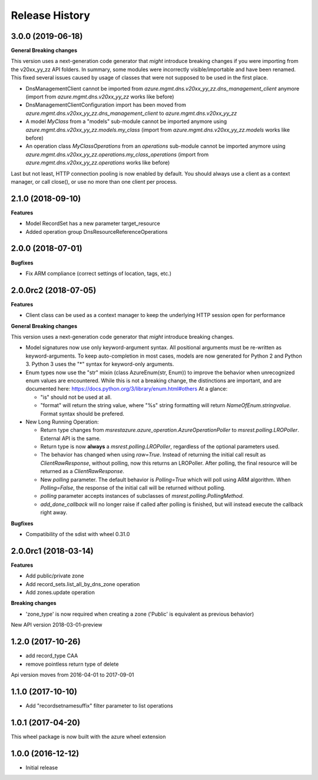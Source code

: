 .. :changelog:

Release History
===============

3.0.0 (2019-06-18)
++++++++++++++++++

**General Breaking changes**

This version uses a next-generation code generator that *might* introduce breaking changes if you were importing from the v20xx_yy_zz API folders.
In summary, some modules were incorrectly visible/importable and have been renamed. This fixed several issues caused by usage of classes that were not supposed to be used in the first place.

- DnsManagementClient cannot be imported from `azure.mgmt.dns.v20xx_yy_zz.dns_management_client` anymore (import from `azure.mgmt.dns.v20xx_yy_zz` works like before)
- DnsManagementClientConfiguration import has been moved from `azure.mgmt.dns.v20xx_yy_zz.dns_management_client` to `azure.mgmt.dns.v20xx_yy_zz`
- A model `MyClass` from a "models" sub-module cannot be imported anymore using `azure.mgmt.dns.v20xx_yy_zz.models.my_class` (import from `azure.mgmt.dns.v20xx_yy_zz.models` works like before)
- An operation class `MyClassOperations` from an `operations` sub-module cannot be imported anymore using `azure.mgmt.dns.v20xx_yy_zz.operations.my_class_operations` (import from `azure.mgmt.dns.v20xx_yy_zz.operations` works like before)

Last but not least, HTTP connection pooling is now enabled by default. You should always use a client as a context manager, or call close(), or use no more than one client per process.


2.1.0 (2018-09-10)
++++++++++++++++++

**Features**

- Model RecordSet has a new parameter target_resource
- Added operation group DnsResourceReferenceOperations

2.0.0 (2018-07-01)
++++++++++++++++++

**Bugfixes**

- Fix ARM compliance (correct settings of location, tags, etc.)

2.0.0rc2 (2018-07-05)
+++++++++++++++++++++

**Features**

- Client class can be used as a context manager to keep the underlying HTTP session open for performance

**General Breaking changes**

This version uses a next-generation code generator that *might* introduce breaking changes.

- Model signatures now use only keyword-argument syntax. All positional arguments must be re-written as keyword-arguments.
  To keep auto-completion in most cases, models are now generated for Python 2 and Python 3. Python 3 uses the "*" syntax for keyword-only arguments.
- Enum types now use the "str" mixin (class AzureEnum(str, Enum)) to improve the behavior when unrecognized enum values are encountered.
  While this is not a breaking change, the distinctions are important, and are documented here:
  https://docs.python.org/3/library/enum.html#others
  At a glance:

  - "is" should not be used at all.
  - "format" will return the string value, where "%s" string formatting will return `NameOfEnum.stringvalue`. Format syntax should be prefered.

- New Long Running Operation:

  - Return type changes from `msrestazure.azure_operation.AzureOperationPoller` to `msrest.polling.LROPoller`. External API is the same.
  - Return type is now **always** a `msrest.polling.LROPoller`, regardless of the optional parameters used.
  - The behavior has changed when using `raw=True`. Instead of returning the initial call result as `ClientRawResponse`,
    without polling, now this returns an LROPoller. After polling, the final resource will be returned as a `ClientRawResponse`.
  - New `polling` parameter. The default behavior is `Polling=True` which will poll using ARM algorithm. When `Polling=False`,
    the response of the initial call will be returned without polling.
  - `polling` parameter accepts instances of subclasses of `msrest.polling.PollingMethod`.
  - `add_done_callback` will no longer raise if called after polling is finished, but will instead execute the callback right away.

**Bugfixes**

- Compatibility of the sdist with wheel 0.31.0

2.0.0rc1 (2018-03-14)
+++++++++++++++++++++

**Features**

- Add public/private zone
- Add record_sets.list_all_by_dns_zone operation
- Add zones.update operation

**Breaking changes**

- 'zone_type' is now required when creating a zone ('Public' is equivalent as previous behavior)

New API version 2018-03-01-preview

1.2.0 (2017-10-26)
++++++++++++++++++

- add record_type CAA
- remove pointless return type of delete

Api version moves from 2016-04-01 to 2017-09-01

1.1.0 (2017-10-10)
++++++++++++++++++

- Add "recordsetnamesuffix" filter parameter to list operations

1.0.1 (2017-04-20)
++++++++++++++++++

This wheel package is now built with the azure wheel extension

1.0.0 (2016-12-12)
++++++++++++++++++

* Initial release
